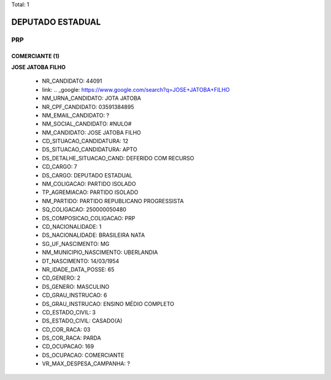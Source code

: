 Total: 1

DEPUTADO ESTADUAL
=================

PRP
---

COMERCIANTE (1)
...............

**JOSE JATOBA FILHO**

  - NR_CANDIDATO: 44091
  - link: .. _google: https://www.google.com/search?q=JOSE+JATOBA+FILHO
  - NM_URNA_CANDIDATO: JOTA JATOBA
  - NR_CPF_CANDIDATO: 03591384895
  - NM_EMAIL_CANDIDATO: ?
  - NM_SOCIAL_CANDIDATO: #NULO#
  - NM_CANDIDATO: JOSE JATOBA FILHO
  - CD_SITUACAO_CANDIDATURA: 12
  - DS_SITUACAO_CANDIDATURA: APTO
  - DS_DETALHE_SITUACAO_CAND: DEFERIDO COM RECURSO
  - CD_CARGO: 7
  - DS_CARGO: DEPUTADO ESTADUAL
  - NM_COLIGACAO: PARTIDO ISOLADO
  - TP_AGREMIACAO: PARTIDO ISOLADO
  - NM_PARTIDO: PARTIDO REPUBLICANO PROGRESSISTA
  - SQ_COLIGACAO: 250000050480
  - DS_COMPOSICAO_COLIGACAO: PRP
  - CD_NACIONALIDADE: 1
  - DS_NACIONALIDADE: BRASILEIRA NATA
  - SG_UF_NASCIMENTO: MG
  - NM_MUNICIPIO_NASCIMENTO: UBERLANDIA
  - DT_NASCIMENTO: 14/03/1954
  - NR_IDADE_DATA_POSSE: 65
  - CD_GENERO: 2
  - DS_GENERO: MASCULINO
  - CD_GRAU_INSTRUCAO: 6
  - DS_GRAU_INSTRUCAO: ENSINO MÉDIO COMPLETO
  - CD_ESTADO_CIVIL: 3
  - DS_ESTADO_CIVIL: CASADO(A)
  - CD_COR_RACA: 03
  - DS_COR_RACA: PARDA
  - CD_OCUPACAO: 169
  - DS_OCUPACAO: COMERCIANTE
  - VR_MAX_DESPESA_CAMPANHA: ?

